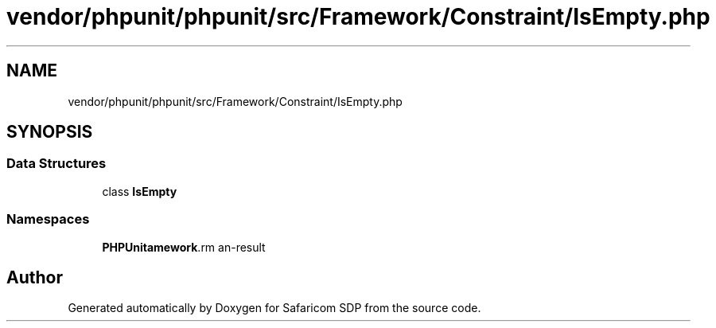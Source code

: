 .TH "vendor/phpunit/phpunit/src/Framework/Constraint/IsEmpty.php" 3 "Sat Sep 26 2020" "Safaricom SDP" \" -*- nroff -*-
.ad l
.nh
.SH NAME
vendor/phpunit/phpunit/src/Framework/Constraint/IsEmpty.php
.SH SYNOPSIS
.br
.PP
.SS "Data Structures"

.in +1c
.ti -1c
.RI "class \fBIsEmpty\fP"
.br
.in -1c
.SS "Namespaces"

.in +1c
.ti -1c
.RI " \fBPHPUnit\\Framework\\Constraint\fP"
.br
.in -1c
.SH "Author"
.PP 
Generated automatically by Doxygen for Safaricom SDP from the source code\&.
